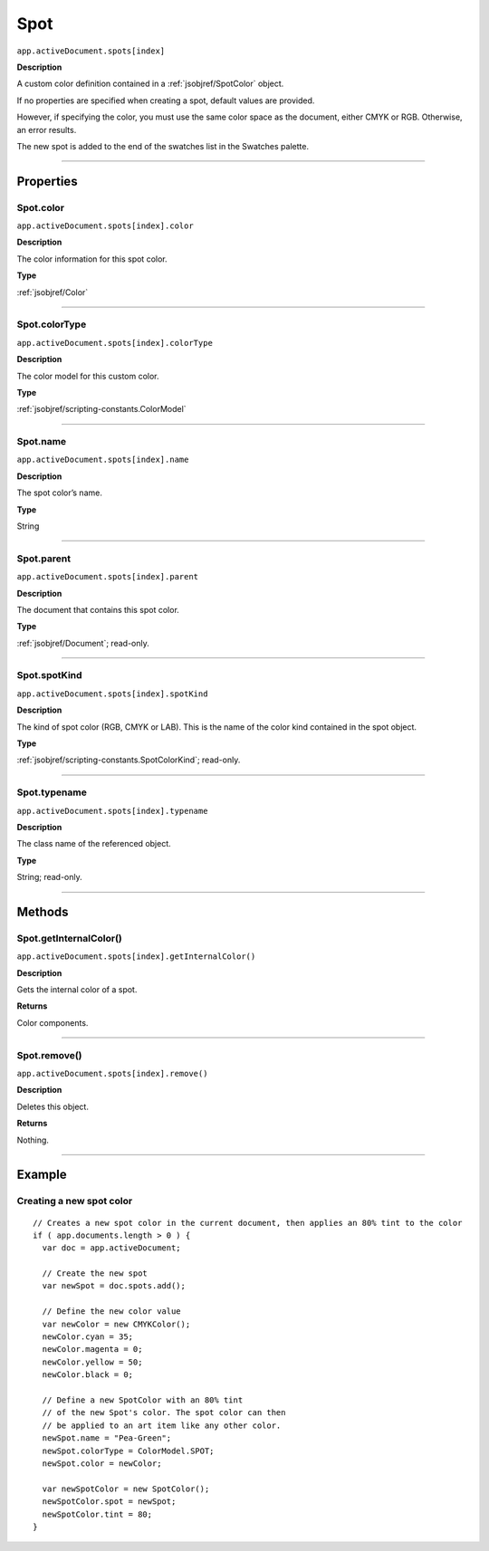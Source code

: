 .. _jsobjref/Spot:

Spot
################################################################################

``app.activeDocument.spots[index]``

**Description**

A custom color definition contained in a :ref:`jsobjref/SpotColor` object.

If no properties are specified when creating a spot, default values are provided.

However, if specifying the color, you must use the same color space as the document, either CMYK or RGB. Otherwise, an error results.

The new spot is added to the end of the swatches list in the Swatches palette.

----

==========
Properties
==========

.. _jsobjref/Spot.color:

Spot.color
********************************************************************************

``app.activeDocument.spots[index].color``

**Description**

The color information for this spot color.

**Type**

:ref:`jsobjref/Color`

----

.. _jsobjref/Spot.colorType:

Spot.colorType
********************************************************************************

``app.activeDocument.spots[index].colorType``

**Description**

The color model for this custom color.

**Type**

:ref:`jsobjref/scripting-constants.ColorModel`

----

.. _jsobjref/Spot.name:

Spot.name
********************************************************************************

``app.activeDocument.spots[index].name``

**Description**

The spot color’s name.

**Type**

String

----

.. _jsobjref/Spot.parent:

Spot.parent
********************************************************************************

``app.activeDocument.spots[index].parent``

**Description**

The document that contains this spot color.

**Type**

:ref:`jsobjref/Document`; read-only.

----

.. _jsobjref/Spot.spotKind:

Spot.spotKind
********************************************************************************

``app.activeDocument.spots[index].spotKind``

**Description**

The kind of spot color (RGB, CMYK or LAB). This is the name of the color kind contained in the spot object.

**Type**

:ref:`jsobjref/scripting-constants.SpotColorKind`; read-only.

----

.. _jsobjref/Spot.typename:

Spot.typename
********************************************************************************

``app.activeDocument.spots[index].typename``

**Description**

The class name of the referenced object.

**Type**

String; read-only.

----

=======
Methods
=======

.. _jsobjref/Spot.getInternalColor:

Spot.getInternalColor()
********************************************************************************

``app.activeDocument.spots[index].getInternalColor()``

**Description**

Gets the internal color of a spot.

**Returns**

Color components.

----

.. _jsobjref/Spot.remove:

Spot.remove()
********************************************************************************

``app.activeDocument.spots[index].remove()``

**Description**

Deletes this object.

**Returns**

Nothing.

----

=======
Example
=======

Creating a new spot color
********************************************************************************

::

  // Creates a new spot color in the current document, then applies an 80% tint to the color
  if ( app.documents.length > 0 ) {
    var doc = app.activeDocument;

    // Create the new spot
    var newSpot = doc.spots.add();

    // Define the new color value
    var newColor = new CMYKColor();
    newColor.cyan = 35;
    newColor.magenta = 0;
    newColor.yellow = 50;
    newColor.black = 0;

    // Define a new SpotColor with an 80% tint
    // of the new Spot's color. The spot color can then
    // be applied to an art item like any other color.
    newSpot.name = "Pea-Green";
    newSpot.colorType = ColorModel.SPOT;
    newSpot.color = newColor;

    var newSpotColor = new SpotColor();
    newSpotColor.spot = newSpot;
    newSpotColor.tint = 80;
  }
